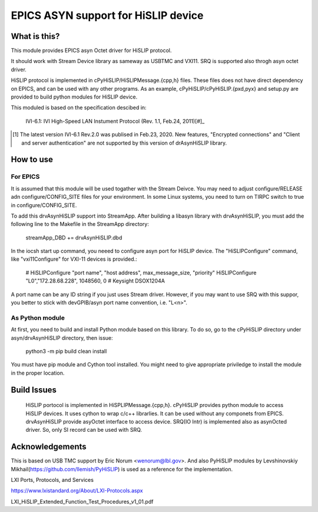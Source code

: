 ===============================================================================
EPICS ASYN support for HiSLIP device
===============================================================================

What is this?
==================
This module provides EPICS asyn Octet driver for HiSLIP protocol.

It should work with Stream Device library as sameway as USBTMC and VXI11.
SRQ is supported also throgh asyn octet driver.


HiSLIP protocol is implemented in cPyHiSLIP/HiSLIPMessage.{cpp,h} files.
These files does not have direct dependency on EPICS, and can be used with any other
programs. As an example, cPyHiSLIP/cPyHiSLIP.{pxd,pyx} and setup.py are provided to
build python modules for HiSLIP device. 

This moduled is based on the specification descibed in:

  IVI-6.1: IVI High-Speed LAN Instument Protocol (Rev. 1.1, Feb.24, 2011)[#]_

  
.. [#] The latest version  IVI-6.1 Rev.2.0 was publised in Feb.23, 2020. New features, "Encrypted connections" and "Client and server authentication" are not supported by this version of drAsynHiSLIP library.


How to use
=============

For EPICS
--------------



It is assumed that this module will be used togather with the Stream Deivce.
You may need to adjust  configure/RELEASE adn configure/CONFIG_SITE files
for your environment. In some Linux systems, you need to turn on TIRPC switch to true
in configure/CONFIG_SITE.

To add this drvAsynHiSLIP support into StreamApp. After building a libasyn library
with drvAsynHiSLIP, you must add the following
line to the Makefile in the StreamApp directory:

  streamApp_DBD += drvAsynHiSLIP.dbd

In the iocsh start up command, you neeed to configure asyn port
for HiSLIP device. The "HiSLIPConfigure" command, like "vxi11Configure" for
VXI-11 devices is provided.:

  # HiSLIPConfigure "port name", "host address", max_message_size, "priority"
  HiSLIPConfigure "L0","172.28.68.228", 1048560, 0 # Keysight DSOX1204A

A port name can be any ID string if you just uses Stream driver.
However, if you may want to use SRQ with this suppor, you better to
stick with devGPIB/asyn port name convention, i.e. "L<n>".


As Python module
----------------------
At first, you need to build and install Python module based on this library.
To do so, go to the cPyHiSLIP directory under asyn/drvAsynHiSLIP directory, then
issue:

  python3 -m pip build clean install

You must have pip module and Cython tool installed. You might need to give
appropriate priviledge to install the module in the proper location.




Build Issues
============
  HiSLIP portocol is implemented in HiSPLIPMessage.{cpp,h}.
  cPyHiSLIP provides python module to access HiSLIP devices. It uses cython to wrap c/c++ librarlies.
  It can be used without any componets from EPICS.
  drvAsynHiSLIP provide asyOctet interface to access device. SRQ(IO Intr) is implemented also as asynOcted driver. So, only SI record can be used with SRQ.
  
Acknowledgements
================
This is based on USB TMC support by Eric Norum <wenorum@lbl.gov>.
And also PyHiSLIP modules by Levshinovskiy Mikhail(https://github.com/llemish/PyHiSLIP) is used
as a reference for the implementation.


LXI Ports, Protocols, and Services

https://www.lxistandard.org/About/LXI-Protocols.aspx


LXI_HiSLIP_Extended_Function_Test_Procedures_v1_01.pdf
